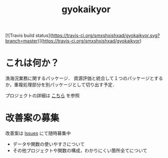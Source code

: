 #+TITLE: gyokaikyor
#+STARTUP: showall
  [![Travis build status](https://travis-ci.org/smxshxishxad/gyokaikyor.svg?branch=master)](https://travis-ci.org/smxshxishxad/gyokaikyor)
* これは何か？
漁海況業務に関するパッケージ．
資源評価と統合して１つのパッケージとするか，重複処理部分を別パッケージとして切り出す予定．

プロジェクトの詳細は [[https://github.com/smxshxishxad/gyokaikyor/blob/master/gyokaikyor.org][こちら]] を参照

* 改善案の募集
改善案は [[https://github.com/smxshxishxad/gyokaikyor/issues][Issues]] にて随時募集中
- データや関数の使いやすさについて
- その他プロジェクトや関数の構成，わかりにくい箇所全てについて


